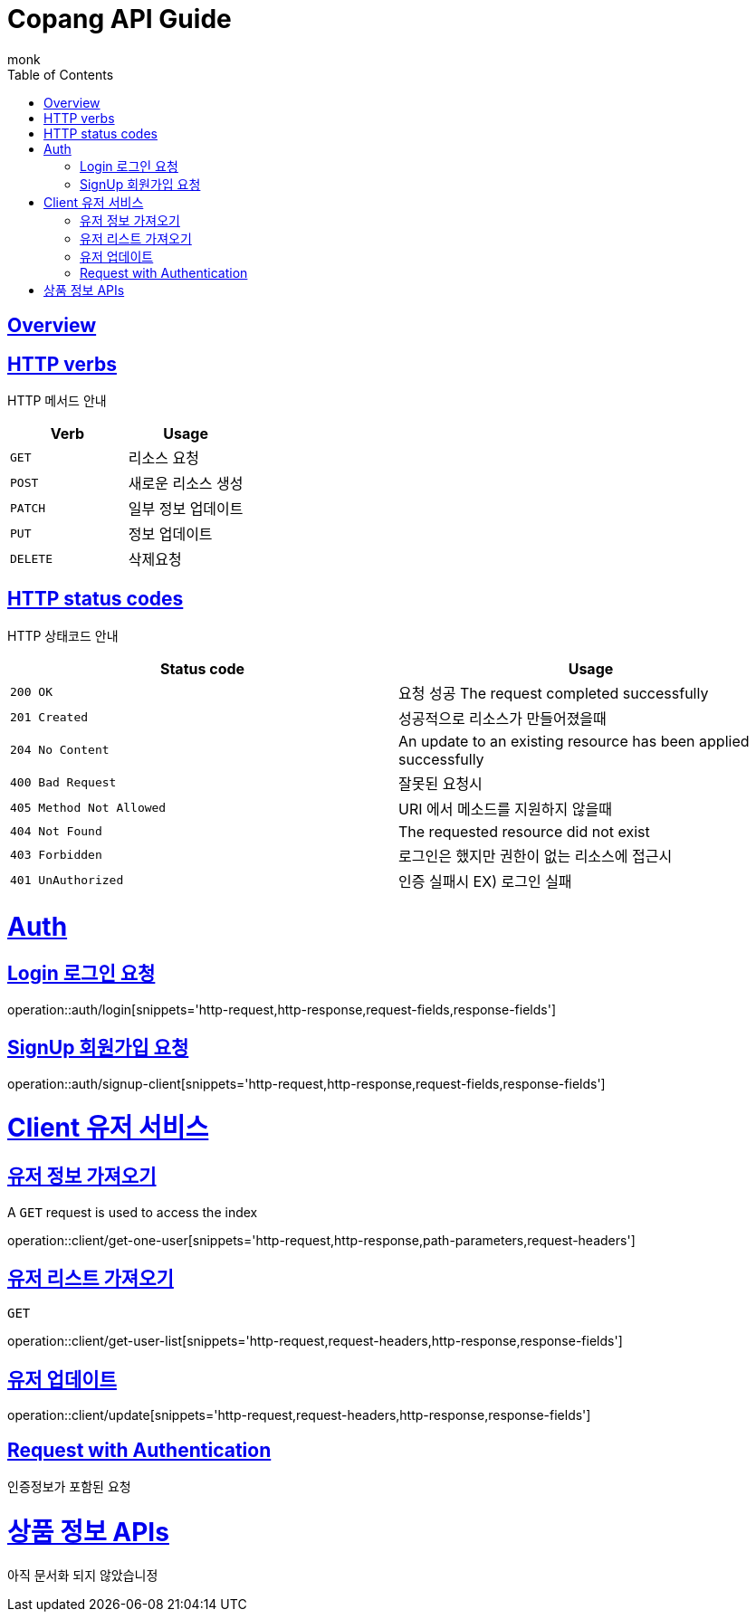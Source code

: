 
//ifndef::snippets[]
//:snippets: ../../../build/generated-snippets
//endif::[]

= Copang API Guide
monk;
:doctype: book
:icons: font
:source-highlighter: highlightjs
:toc: left
:toclevels: 4
:sectlinks:
:operation-curl-request-title: 에제 요청 Request
:operation-http-response-title: 에제 응답 Response
:operation-request-fields-title: 요청 data
:operation-response-fields-title: 응답 data


[[overview]]
== Overview

[[overview_http_verbs]]
== HTTP verbs
HTTP 메서드 안내

|===
| Verb | Usage

| `GET`
| 리소스 요청

| `POST`
| 새로운 리소스 생성

| `PATCH`
| 일부 정보 업데이트

| `PUT`
| 정보 업데이트

| `DELETE`
| 삭제요청
|===

[[overview_http_status_codes]]
== HTTP status codes

HTTP 상태코드 안내

|===
| Status code | Usage

| `200 OK`
|  요청 성공
The request completed successfully

| `201 Created`
| 성공적으로 리소스가 만들어졌을때

| `204 No Content`
| An update to an existing resource has been applied successfully

| `400 Bad Request`
|
잘못된 요청시

| `405 Method Not Allowed`
| URI 에서 메소드를 지원하지 않을때

| `404 Not Found`
| The requested resource did not exist
| `403 Forbidden`
| 로그인은 했지만 권한이 없는 리소스에 접근시

| `401 UnAuthorized`
| 인증 실패시 EX) 로그인 실패
|===

[[authentication]]
= Auth

== Login 로그인 요청
operation::auth/login[snippets='http-request,http-response,request-fields,response-fields']

== SignUp 회원가입 요청
operation::auth/signup-client[snippets='http-request,http-response,request-fields,response-fields']



[[client]]
= Client 유저 서비스

[[]]
== 유저 정보 가져오기

A `GET` request is used to access the index

operation::client/get-one-user[snippets='http-request,http-response,path-parameters,request-headers']


== 유저 리스트 가져오기

`GET`

operation::client/get-user-list[snippets='http-request,request-headers,http-response,response-fields']

== 유저 업데이트

operation::client/update[snippets='http-request,request-headers,http-response,response-fields']

[[Authentication]]
== Request with Authentication
인증정보가 포함된 요청




[[resources_tag]]
= 상품 정보 APIs

아직 문서화 되지 않았습니정


